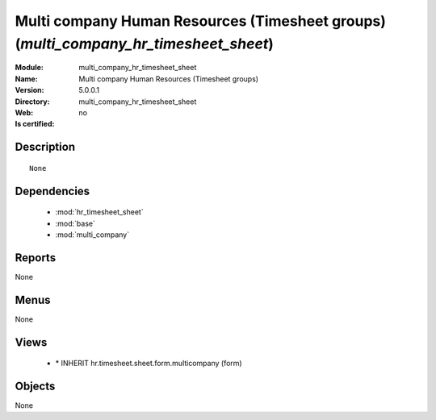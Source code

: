 
.. module:: multi_company_hr_timesheet_sheet
    :synopsis: Multi company Human Resources (Timesheet groups)
    :noindex:
.. 

.. raw:: html

    <link rel="stylesheet" href="../_static/hide_objects_in_sidebar.css" type="text/css" />

Multi company Human Resources (Timesheet groups) (*multi_company_hr_timesheet_sheet*)
=====================================================================================
:Module: multi_company_hr_timesheet_sheet
:Name: Multi company Human Resources (Timesheet groups)
:Version: 5.0.0.1
:Directory: multi_company_hr_timesheet_sheet
:Web: 
:Is certified: no

Description
-----------

::

  None

Dependencies
------------

 * :mod:`hr_timesheet_sheet`
 * :mod:`base`
 * :mod:`multi_company`

Reports
-------

None


Menus
-------


None


Views
-----

 * \* INHERIT hr.timesheet.sheet.form.multicompany (form)


Objects
-------

None
